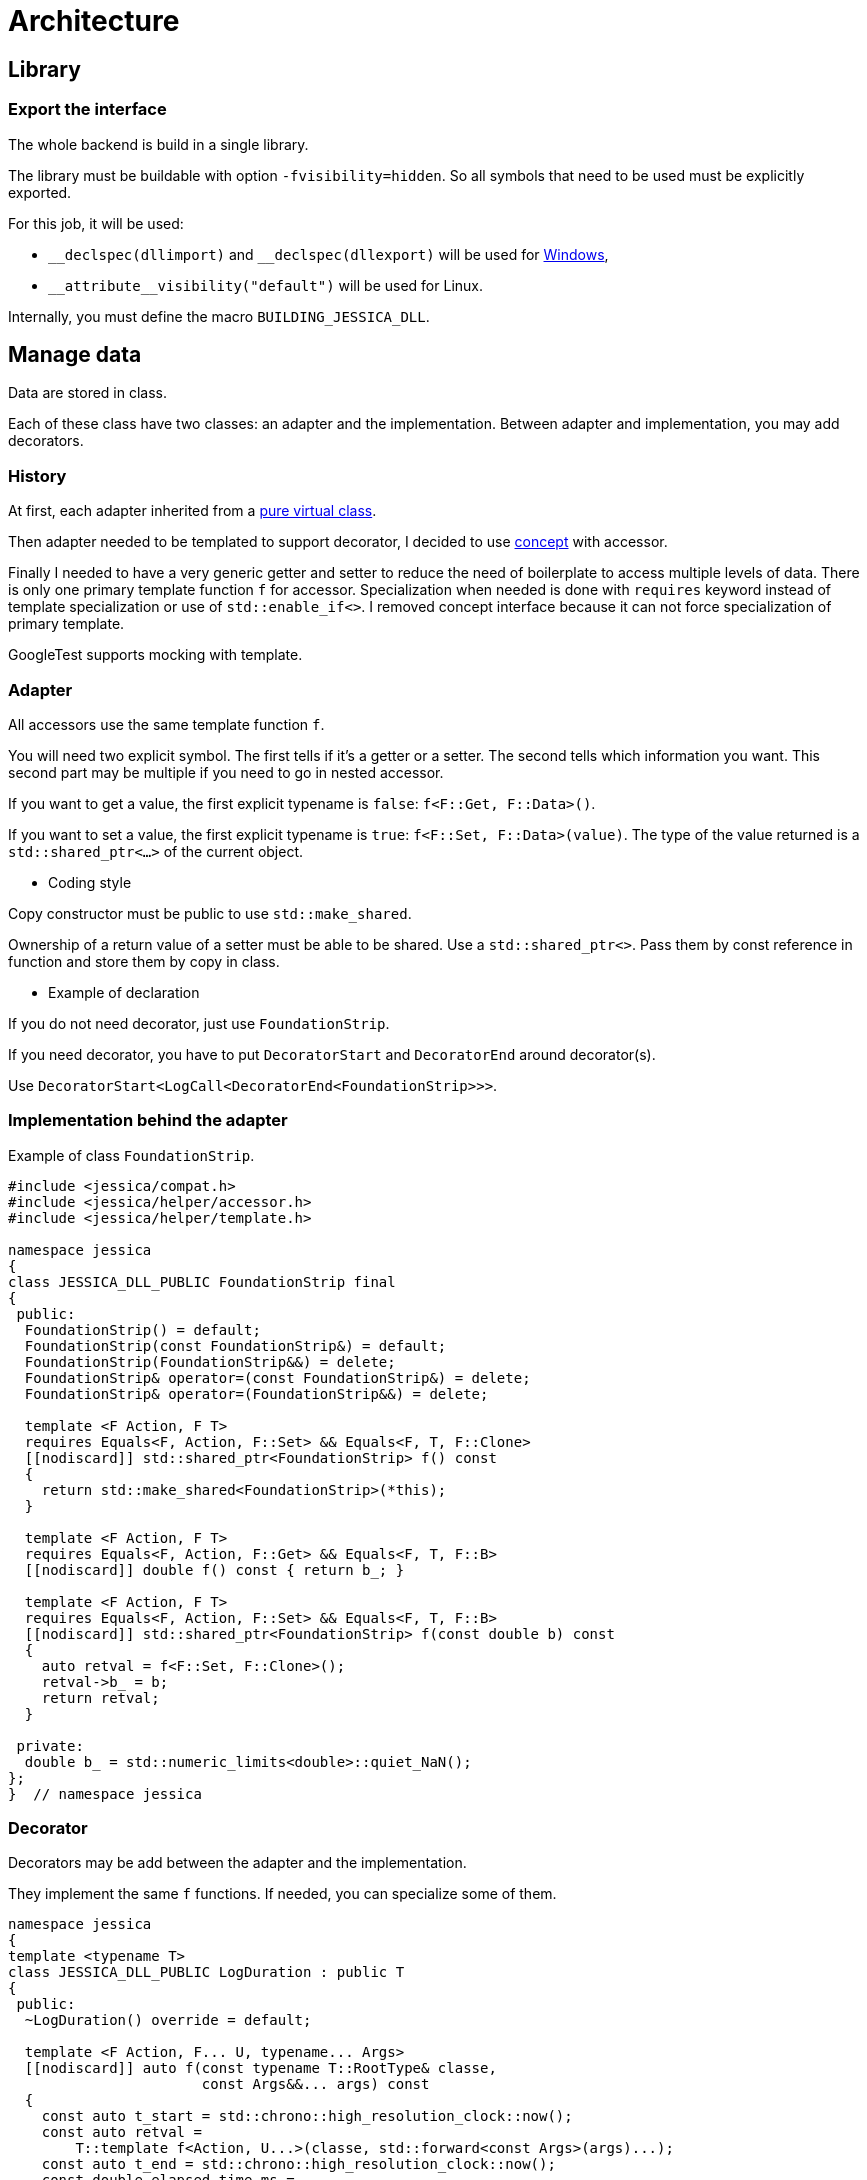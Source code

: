 :last-update-label!:
:source-highlighter: highlight.js
:highlightjsdir: highlight

= Architecture

== Library

=== Export the interface

The whole backend is build in a single library.

The library must be buildable with option `-fvisibility=hidden`. So all symbols that need to be used must be explicitly exported.

For this job, it will be used:

- `\__declspec(dllimport)` and `__declspec(dllexport)` will be used for https://docs.microsoft.com/en-us/cpp/build/importing-and-exporting[Windows],
- `\\__attribute__((visibility("default")))` will be used for Linux.

Internally, you must define the macro `BUILDING_JESSICA_DLL`.

== Manage data

Data are stored in class.

Each of these class have two classes: an adapter and the implementation.
Between adapter and implementation, you may add decorators.

=== History

At first, each adapter inherited from a https://github.com/bansan85/jessica/blob/5860d813a852e68cf2cb9be009fce03d7b39dc39/include/jessica/data/load/vertical_eccentric.h[pure virtual class].

Then adapter needed to be templated to support decorator, I decided to use https://github.com/bansan85/jessica/blob/4e7884bb98f24c3a1146a1ef0119f20ab84023c1/include/jessica/data/load/vertical_eccentric_concept.h[concept] with accessor.

Finally I needed to have a very generic getter and setter to reduce the need of boilerplate to access multiple levels of data. There is only one primary template function `f` for accessor. Specialization when needed is done with `requires` keyword instead of template specialization or use of `std::enable_if<>`. I removed concept interface because it can not force specialization of primary template.

GoogleTest supports mocking with template.

=== Adapter

All accessors use the same template function `f`.

You will need two explicit symbol. The first tells if it's a getter or a setter. The second tells which information you want. This second part may be multiple if you need to go in nested accessor.

If you want to get a value, the first explicit typename is `false`: `f<F::Get, F::Data>()`.

If you want to set a value, the first explicit typename is `true`: `f<F::Set, F::Data>(value)`. The type of the value returned is a `std::shared_ptr<...>` of the current object.

  * Coding style

Copy constructor must be public to use `std::make_shared`.

Ownership of a return value of a setter must be able to be shared. Use a `std::shared_ptr<>`. Pass them by const reference in function and store them by copy in class.

  * Example of declaration

If you do not need decorator, just use `FoundationStrip`.

If you need decorator, you have to put `DecoratorStart` and `DecoratorEnd` around decorator(s).

Use `DecoratorStart<LogCall<DecoratorEnd<FoundationStrip>>>`.

=== Implementation behind the adapter

Example of class `FoundationStrip`.

[source,cpp]
----
#include <jessica/compat.h>
#include <jessica/helper/accessor.h>
#include <jessica/helper/template.h>

namespace jessica
{
class JESSICA_DLL_PUBLIC FoundationStrip final
{
 public:
  FoundationStrip() = default;
  FoundationStrip(const FoundationStrip&) = default;
  FoundationStrip(FoundationStrip&&) = delete;
  FoundationStrip& operator=(const FoundationStrip&) = delete;
  FoundationStrip& operator=(FoundationStrip&&) = delete;

  template <F Action, F T>
  requires Equals<F, Action, F::Set> && Equals<F, T, F::Clone>
  [[nodiscard]] std::shared_ptr<FoundationStrip> f() const
  {
    return std::make_shared<FoundationStrip>(*this);
  }

  template <F Action, F T>
  requires Equals<F, Action, F::Get> && Equals<F, T, F::B>
  [[nodiscard]] double f() const { return b_; }

  template <F Action, F T>
  requires Equals<F, Action, F::Set> && Equals<F, T, F::B>
  [[nodiscard]] std::shared_ptr<FoundationStrip> f(const double b) const
  {
    auto retval = f<F::Set, F::Clone>();
    retval->b_ = b;
    return retval;
  }

 private:
  double b_ = std::numeric_limits<double>::quiet_NaN();
};
}  // namespace jessica
----

=== Decorator

Decorators may be add between the adapter and the implementation.

They implement the same `f` functions. If needed, you can specialize some of them.

[source,cpp]
----
namespace jessica
{
template <typename T>
class JESSICA_DLL_PUBLIC LogDuration : public T
{
 public:
  ~LogDuration() override = default;

  template <F Action, F... U, typename... Args>
  [[nodiscard]] auto f(const typename T::RootType& classe,
                       const Args&&... args) const
  {
    const auto t_start = std::chrono::high_resolution_clock::now();
    const auto retval =
        T::template f<Action, U...>(classe, std::forward<const Args>(args)...);
    const auto t_end = std::chrono::high_resolution_clock::now();
    const double elapsed_time_ms =
        std::chrono::duration<double, std::milli>(t_end - t_start).count();
    std::cout << "duration " << elapsed_time_ms << " ms" << std::endl;
    return retval;
  }
};
}  // namespace jessica
----

=== All together

You can create the data without decorator.

[source,cpp]
----
  const auto foundation = std::make_shared<FoundationStrip>();
----

or with decorator.

[source,cpp]
----
  using Decorator =
      DecoratorStart<LogCall<LogDuration<DecoratorEnd<FoundationStrip>>>>;

  const auto foundation = std::make_shared<Decorator>();
----

After, use the instance like that:

[source,cpp]
----
  // Getter
  foundation->f<F::Get, F::B>();
  // Setter
  const auto foundation2 = foundation->f<F::Set, F::B>(1.);
----

=== Data inside data

Some class will need to store data from other class.
In this case, you need to specific coding to allow decorator around the main class and if needed decorator around children class.

  * Adapter

The adapter still have one template but the template will have inside the type of the data stored.

For example, Meyerhof have two data stored.

An example with only decorator to the main class:

[source,cpp]
----
  // Data 1 without decorator
  using DecoratorFoundation = FoundationStrip;
  // Data 2 without decorator
  using DecoratorLoad = VerticalEccentric;
  // Main data with 2 data stored inside.
  using DecoratorCalc = DecoratorStart<LogCall<LogDuration<DecoratorEnd<
      MeyerhofShallowFoundation<DecoratorLoad, DecoratorFoundation>>>>>;

  const auto calc = std::make_shared<DecoratorCalc>(load, foundation);
----

And the same with a decorator for every data:

[source,cpp]
----
  // Data 1 with decorator
  using DecoratorFoundation =
      DecoratorStart<LogCall<LogDuration<DecoratorEnd<FoundationStrip>>>>;
  // Data 2 with decorator
  using DecoratorLoad =
      DecoratorStart<LogCall<LogDuration<DecoratorEnd<VerticalEccentric>>>>;
  // Main data with 2 data stored inside.
  using DecoratorCalc = DecoratorStart<LogCall<LogDuration<DecoratorEnd<
      MeyerhofShallowFoundation<DecoratorLoad, DecoratorFoundation>>>>>;

  const auto calc = std::make_shared<DecoratorCalc>(load, foundation);
----

  * Implementation

The implementation needs to have as template the type of data store (`T0` and `T1`).

[source,cpp]
----
namespace jessica
{
template <typename T0, typename T1>
class JESSICA_DLL_PUBLIC MeyerhofShallowFoundation final
{
 public:
  MeyerhofShallowFoundation(const std::shared_ptr<T0>& load,
                            const std::shared_ptr<T1>& foundation)
      : load_(load), foundation_(foundation)
  {
  }
  MeyerhofShallowFoundation(const MeyerhofShallowFoundation&) = default;
  MeyerhofShallowFoundation(MeyerhofShallowFoundation&&) = delete;
  MeyerhofShallowFoundation&
      operator=(const MeyerhofShallowFoundation&) = delete;
  MeyerhofShallowFoundation& operator=(MeyerhofShallowFoundation&&) = delete;

  template <F Action, F T>
  requires Equals<F, Action, F::Set> && Equals<F, T, F::Clone>
  [[nodiscard]] std::shared_ptr<MeyerhofShallowFoundation> f() const
  {
    return std::make_shared<MeyerhofShallowFoundation>(*this);
  }

  template <F Action, F T>
  requires Equals<F, Action, F::Get> && Equals<F, T, F::B_>
  [[nodiscard]] double f() const
  {
    return foundation_->template f<F::Get, F::B>() -
           2. * load_->template f<F::Get, F::E>();
  }

  template <F Action, F T>
  requires Equals<F, Action, F::Get> && Equals<F, T, F::Qref>
  [[nodiscard]] double f() const
  {
    return load_->template f<F::Get, F::V>() / f<F::Get, F::B_>();
  }

  template <F Action, F T, F... U, typename... Args>
  requires Equals<F, Action, F::Get> && Equals<F, T, F::Load>
  [[nodiscard]] double f(const Args&&... args) const
  {
    return load_->template f<Action, U...>(std::forward<const Args>(args)...);
  }

  template <F Action, F T, F... U, typename... Args>
  requires Equals<F, Action, F::Set> && Equals<F, T, F::Load>
  [[nodiscard]] std::shared_ptr<MeyerhofShallowFoundation>
      f(const Args&&... args) const
  {
    auto retval = f<F::Set, F::Clone>();
    retval->load_ = retval->load_->template f<Action, U...>(
        std::forward<const Args>(args)...);
    return retval;
  }

  template <F Action, F T, F... U, typename... Args>
  requires Equals<F, Action, F::Get> && Equals<F, T, F::Foundation>
  [[nodiscard]] double f(const Args&&... args) const
  {
    return foundation_->template f<Action, U...>(
        std::forward<const Args>(args)...);
  }

  template <F Action, F T, F... U, typename... Args>
  requires Equals<F, Action, F::Set> && Equals<F, T, F::Foundation>
  [[nodiscard]] std::shared_ptr<MeyerhofShallowFoundation>
      f(const Args&&... args) const
  {
    auto retval = f<F::Set, F::Clone>();
    retval->foundation_ = retval->foundation_->template f<Action, U...>(
        std::forward<const Args>(args)...);
    return retval;
  }

 private:
  std::shared_ptr<T0> load_;
  std::shared_ptr<T1> foundation_;
};
}  // namespace jessica
----
